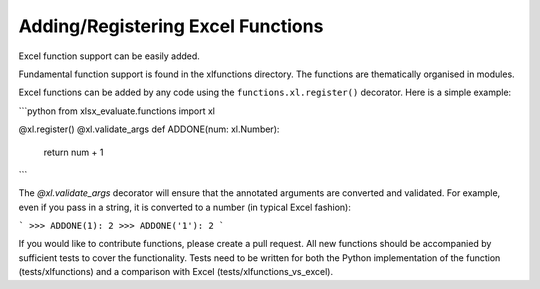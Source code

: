 Adding/Registering Excel Functions
----------------------------------

Excel function support can be easily added.

Fundamental function support is found in the xlfunctions directory. The
functions are thematically organised in modules.

Excel functions can be added by any code using the
``functions.xl.register()`` decorator. Here is a simple example:

```python
from xlsx_evaluate.functions import xl

@xl.register()
@xl.validate_args
def ADDONE(num: xl.Number):
  return num + 1
```

The `@xl.validate_args` decorator will ensure that the annotated arguments are
converted and validated. For example, even if you pass in a string, it is
converted to a number (in typical Excel fashion):

```
>>> ADDONE(1):
2
>>> ADDONE('1'):
2
```

If you would like to contribute functions, please create a pull request. All
new functions should be accompanied by sufficient tests to cover the
functionality. Tests need to be written for both the Python implementation of
the function (tests/xlfunctions) and a comparison with Excel
(tests/xlfunctions_vs_excel).

